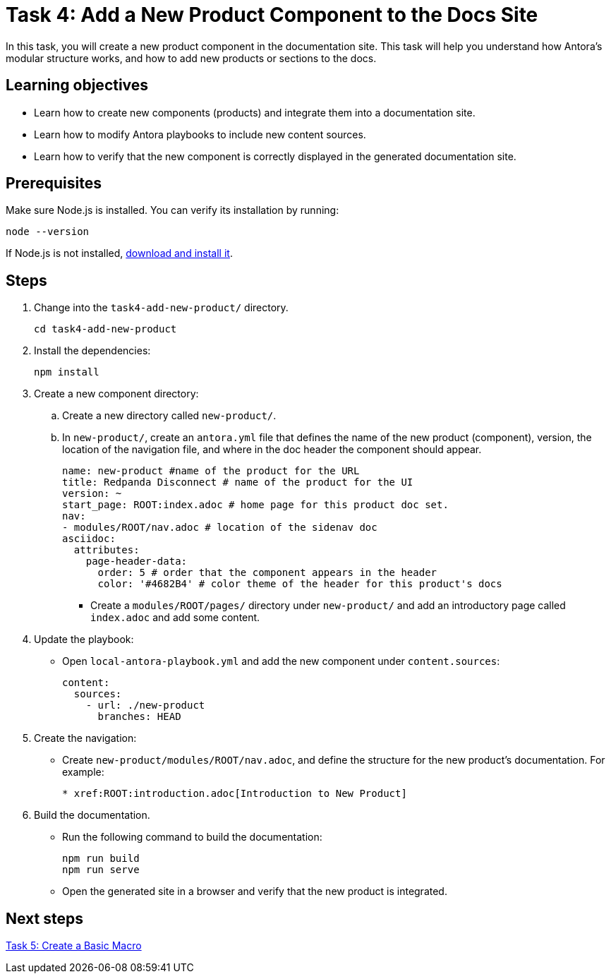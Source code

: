 = Task 4: Add a New Product Component to the Docs Site

In this task, you will create a new product component in the documentation site. This task will help you understand how Antora's modular structure works, and how to add new products or sections to the docs.

== Learning objectives

- Learn how to create new components (products) and integrate them into a documentation site.
- Learn how to modify Antora playbooks to include new content sources.
- Learn how to verify that the new component is correctly displayed in the generated documentation site.

== Prerequisites

Make sure Node.js is installed. You can verify its installation by running:

[source,bash]
----
node --version
----

If Node.js is not installed, https://nodejs.org/[download and install it].

== Steps

. Change into the `task4-add-new-product/` directory.
+
[,bash]
----
cd task4-add-new-product
----

. Install the dependencies:
+
[,bash]
----
npm install
----

. Create a new component directory:
+
.. Create a new directory called `new-product/`.
.. In `new-product/`, create an `antora.yml` file that defines the name of the new product (component), version, the location of the navigation file, and where in the doc header the component should appear.
+
```yml
name: new-product #name of the product for the URL
title: Redpanda Disconnect # name of the product for the UI
version: ~
start_page: ROOT:index.adoc # home page for this product doc set.
nav:
- modules/ROOT/nav.adoc # location of the sidenav doc
asciidoc:
  attributes:
    page-header-data:
      order: 5 # order that the component appears in the header
      color: '#4682B4' # color theme of the header for this product's docs
```

- Create a `modules/ROOT/pages/` directory under `new-product/` and add an introductory page called `index.adoc` and add some content.

. Update the playbook:
+
- Open `local-antora-playbook.yml` and add the new component under `content.sources`:
+
```yml
content:
  sources:
    - url: ./new-product
      branches: HEAD
```

. Create the navigation:
+
- Create `new-product/modules/ROOT/nav.adoc`, and define the structure for the new product's documentation. For example:
+
```asciidoc
* xref:ROOT:introduction.adoc[Introduction to New Product]
```

. Build the documentation.
+
- Run the following command to build the documentation:
+
```bash
npm run build
npm run serve
```
- Open the generated site in a browser and verify that the new product is integrated.

== Next steps

xref:../task5-add-new-macro/README.adoc[Task 5: Create a Basic Macro]
